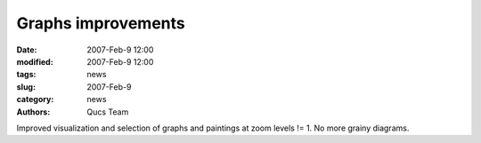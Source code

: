 Graphs improvements
###################

:date: 2007-Feb-9 12:00
:modified: 2007-Feb-9 12:00
:tags: news
:slug: 2007-Feb-9
:category: news
:authors: Qucs Team

Improved visualization and selection of graphs and paintings at zoom levels != 1. No more grainy diagrams.

